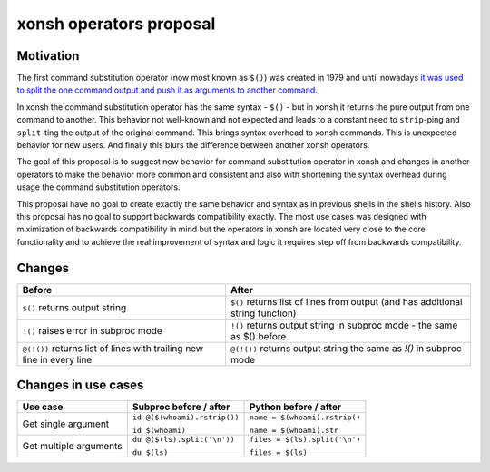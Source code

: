 xonsh operators proposal
------------------------

Motivation
**********

The first command substitution operator (now most known as ``$()``) was created in 1979 and until nowadays `it was used to split the one command output and push it as arguments to another command <https://en.wikipedia.org/wiki/Command_substitution>`_.

In xonsh the command substitution operator has the same syntax - ``$()`` - but in xonsh it returns the pure output from one command to another. This behavior not well-known and not expected and leads to a constant need to ``strip``-ping and ``split``-ting the output of the original command. This brings syntax overhead to xonsh commands. This is unexpected behavior for new users. And finally this blurs the difference between another xonsh operators.

The goal of this proposal is to suggest new behavior for command substitution operator in xonsh and changes in another operators to make the behavior more common and consistent and also with shortening the syntax overhead during usage the command substitution operators.

This proposal have no goal to create exactly the same behavior and syntax as in previous shells in the shells history. Also this proposal has no goal to support backwards compatibility exactly. The most use cases was designed with miximization of backwards compatibility in mind but the operators in xonsh are located very close to the core functionality and to achieve the real improvement of syntax and logic it requires step off from backwards compatibility.

Changes
*******

.. list-table::
    :header-rows: 1

    * - Before
      - After
    * - ``$()`` returns output string
      - ``$()`` returns list of lines from output (and has additional string function)
    * - ``!()`` raises error in subproc mode
      - ``!()`` returns output string in subproc mode - the same as $() before
    * - ``@(!())`` returns list of lines with trailing new line in every line
      - ``@(!())`` returns output string the same as `!()` in subproc mode


Changes in use cases
********************

.. list-table::
    :header-rows: 1

    * - Use case
      - Subproc before / after
      - Python before / after
    * - Get single argument
      - ``id @($(whoami).rstrip())``
      
        ``id $(whoami)``
      - ``name = $(whoami).rstrip()``     
            
        ``name = $(whoami).str``
        
    * - Get multiple arguments
      - ``du @($(ls).split('\n'))``
      
        ``du $(ls)``
      - ``files = $(ls).split('\n')``     
            
        ``files = $(ls)``
        

